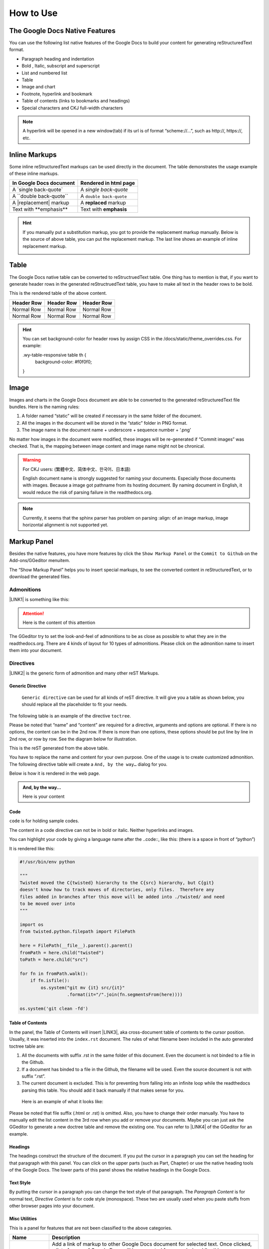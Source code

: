
.. _h177537546887b67276822514c66016:

How to Use
**********

.. _h2e2466207319265a2b484631c11587d:

The Google Docs Native Features
===============================

You can use the following list native features of the Google Docs to build your content for generating reStructuredText format.

* Paragraph heading and indentation
* Bold , Italic, subscript and superscript
* List and numbered list
* Table
* Image and chart
* Footnote, hyperlink and bookmark
* Table of contents (links to bookmarks and headings)
* Special characters and CKJ full-width characters

.. Note:: 

    A hyperlink will be opened in a new window(tab) if its url is of format “scheme://…”, such as http://, https://, etc.

.. _h80352f65a46575c6a74721e3ddb6a:

Inline Markups
==============

Some inline reStructuredText markups can be used directly in the document. The table demonstrates the usage example of these inline markups.


+---------------------------+-----------------------+
|In Google Docs document    |Rendered in html page  |
+===========================+=======================+
|A \`single back-quote\`    |A `single back-quote`  |
+---------------------------+-----------------------+
|A \`\`double back-quote\`\`|A ``double back-quote``|
+---------------------------+-----------------------+
|A \|replacement\| markup   |A |replacement| markup |
+---------------------------+-----------------------+
|Text with \*\*emphasis\*\* |Text with **emphasis** |
+---------------------------+-----------------------+

.. |replacement| replace::   **replaced**


.. Hint:: 

    If you manually put a substitution markup, you got to provide the replacement markup manually. Below is the source of above table, you can put the replacement markup. The last line shows an example of inline replacement markup.
    
    \ |IMG1|\ 
    
    

.. _h513c5b795d5d185d1c203d7e75205f41:

Table
=====

The Google Docs native table can be converted to reStructruedText table. One thing has to mention is that, if you want to generate header rows in the generated reStructruedText table, you have to make all text in the header rows to be bold.

\ |IMG2|\ 

This is the rendered table of the above content.


+----------+----------+----------+
|Header Row|Header Row|Header Row|
+==========+==========+==========+
|Normal Row|Normal Row|Normal Row|
+----------+----------+----------+
|Normal Row|Normal Row|Normal Row|
+----------+----------+----------+


.. Hint:: 

    You can set background-color for header rows by assign CSS in the /docs/static/theme_overrides.css. For example\:
    
    \.wy-table-responsive table th {
       background-color\: #f0f0f0;
    }

.. _h425360541a6d36a14487962c584b8:

Image
=====

Images and charts in the Google Docs document are able to be converted to the generated reStructuredText file bundles. Here is the naming rules:

#. A folder named “static” will be created if necessary in the same folder of the document.
#. All the images in the document will be stored in the “static” folder in PNG format. 
#. The image name is the document name + underscore + sequence number + ‘.png’

No matter how images in the document were modified, these images will be re-generated if “Commit images” was checked. That is, the mapping between image content and image name might not be chronical.

.. Warning:: 

    For CKJ users: (繁體中文、简体中文、한국어、日本語)
    
    English document name is strongly suggested for naming your documents. Especially those documents with images. Because a image got pathname from its hosting document. By naming document in English, it would reduce the risk of parsing failure in the readthedocs.org.


.. Note:: 

    Currently, it seems that the sphinx parser has problem on parsing :align: of an image markup, image horizontal alignment is not supported yet. 

.. _h6c5e5e24234f72422a2ce37561f2355:

Markup Panel
============

\ |IMG3|\ 

Besides the native features, you have more features by click the ``Show Markup Panel`` or the ``Commit to Github`` on the Add-ons/GGeditor menuitem.

The “Show Markup Panel” helps you to insert special markups, to see the converted content in reStructuredText, or to download the generated files.

.. _h10487d767c3543552c4f797d453d593f:

Admonitions
-----------

\ |IMG4|\ 

\ |LINK1|\  is something like this:

.. Attention:: 

    Here is the content of this attention

The GGeditor try to set the look-and-feel of admonitions to be as close as possible to what they are in the readthedocs.org. There are 4 kinds of layout for 10 types of admonitions. Please click on the admonition name to insert them into your document.

.. _h5a3b1c203613551578563c31657026b:

Directives
----------

\ |IMG5|\ 

\ |LINK2|\  is the generic form of admonition and many other reST Markups.

.. _h13a5d3e27e111c18554152c6d123c:

Generic Directive
~~~~~~~~~~~~~~~~~

 ``Generic directive`` can be used for all kinds of reST directive. It will give you a table as shown below, you should replace all the placeholder to fit your needs.

\ |IMG6|\ 

The following table is an example of the directive ``toctree``.

\ |IMG7|\ 

Please be noted that “name” and “content” are required for a directive, arguments and options are optional. If there is no options, the content can be in the 2nd row. If there is more than one options, these options should be put line by line in 2nd row, or row by row. See the diagram below for illustration. 

\ |IMG8|\ 

This is the reST generated from the above table.

\ |IMG9|\ 

You have to replace the name and content for your own purpose. One of the usage is to create customized admonition. The following directive table will create a ``And, by the way…`` dialog for you.

\ |IMG10|\ 

Below is how it is rendered in the web page.


.. admonition:: And, by the way...

    Here is your content

.. _h36d46272a794b2f694b492933796e5e:

Code
~~~~

``code`` is for holding sample codes.

\ |IMG11|\ 

The content in a code directive can not be in bold or italic. Neither hyperlinks and images.

You can highlight your code by giving a language name after the \.\.code::, like this: (there is a space in front of “python”)

\ |IMG12|\ 

It is rendered like this:


.. code:: python

    #!/usr/bin/env python
    
    """
    Twisted moved the C{twisted} hierarchy to the C{src} hierarchy, but C{git}
    doesn't know how to track moves of directories, only files.  Therefore any
    files added in branches after this move will be added into ./twisted/ and need
    to be moved over into 
    """
    
    import os
    from twisted.python.filepath import FilePath
    
    here = FilePath(__file__).parent().parent()
    fromPath = here.child("twisted")
    toPath = here.child("src")
    
    for fn in fromPath.walk():
        if fn.isfile():
            os.system("git mv {it} src/{it}"
                      .format(it="/".join(fn.segmentsFrom(here))))
    
    os.system('git clean -fd')

.. _ha1d6c3e373325355168491f521a78b:

Table of Contents
~~~~~~~~~~~~~~~~~

In the panel, the Table of Contents will insert \ |LINK3|\ , aka cross-document table of contents to the cursor position. Usually, it was inserted into the ``index.rst`` document.  The rules of what filename been included in the auto generated toctree table are:

#. All the documents with suffix .rst in the same folder of this document. Even the document is not binded to a file in the Github.
#. If a document has binded to a file in the Github, the filename will be used. Even the source document is not with suffix “.rst”.
#. The current document is excluded. This is for preventing from falling into an infinite loop while the readthedocs parsing this table. You should add it back manually if that makes sense for you.

 Here is an example of what it looks like:

\ |IMG13|\ 

Please be noted that file suffix (.html or .rst) is omitted. Also, you have to change their order manually.  You have to manually edit the list content in the 3rd row when you add or remove your documents. Maybe you can just ask the GGeditor to generate a new doctree table and remove the existing one. You can refer to \ |LINK4|\  of the GGeditor for an example.

.. _h545b1150273f784141121a3967491529:

Headings
~~~~~~~~

\ |IMG14|\ 

The headings construct the structure of the document. If you put the cursor in a paragraph you can set the heading for that paragraph with this panel. You can click on the upper parts (such as Part, Chapter) or use the native heading tools of the Google Docs. The lower parts of this panel shows the relative headings in the Google Docs.

.. _h48253316368583f7c154246e606b2f:

Text Style
~~~~~~~~~~

\ |IMG15|\ 

By putting the cursor in a paragraph you can change the text style of that paragraph. The `Paragraph Content` is for normal text, `Directive Content` is for code style (monospace). These two are usually used when you paste stuffs from other browser pages into your document.

.. _hf552270633f3791039513f635f55:

Misc Utilities
~~~~~~~~~~~~~~

This is a panel for features that are not been classified to the above categories.

+----------------------+----------------------------------------------------------------------------------------------------------------------------------------------------------------------------------------------------------------------------------------------------------------------------+
|Name                  |Description                                                                                                                                                                                                                                                                 |
+======================+============================================================================================================================================================================================================================================================================+
|Add link to document  |Add a link of markup to other Google Docs document for selected text. Once clicked, a list of name of Google Docs will be prompted for your choice. Like this:                                                                                                              |
|                      |                                                                                                                                                                                                                                                                            |
|                      |\ |IMG16|\                                                                                                                                                                                                                                                                  |
|                      |                                                                                                                                                                                                                                                                            |
|                      |Please be noted that                                                                                                                                                                                                                                                        |
|                      |                                                                                                                                                                                                                                                                            |
|                      |#. only files in the same folder of the current document will be listed.                                                                                                                                                                                                    |
|                      |#. The Google Docs does not allow relative URL, so the added URL will be a pseudo-URL which starts with “http://cross.document/”, please keep the pseudo header when you are manually editing it. The pseudo-URL will be converted to relative-URL when generating the reST.|
+----------------------+----------------------------------------------------------------------------------------------------------------------------------------------------------------------------------------------------------------------------------------------------------------------------+
|Upgrade all headings  |All the paragraphs with headings will increase one level of heading. That is, Heading 2 becomes Heading 1, and Heading 1 becomes Title. Heading 6 becomes Heading 5. Title keeps Title.                                                                                     |
|                      |                                                                                                                                                                                                                                                                            |
|                      |This is useful when you dealing with depth level about what will be listed on the sidebar of the readthedocs project.                                                                                                                                                       |
+----------------------+----------------------------------------------------------------------------------------------------------------------------------------------------------------------------------------------------------------------------------------------------------------------------+
|Downgrade all headings|All the paragraphs with headings will decrease one level of heading. That is, Heading 1 becomes Heading 2, and Title becomes Heading 1.  Heading 5 becomes Heading 6. Heading 6 keeps Heading 6.                                                                            |
+----------------------+----------------------------------------------------------------------------------------------------------------------------------------------------------------------------------------------------------------------------------------------------------------------------+

.. _h6978575a60223f496c263254a447d32:

Conversion Tab
--------------

The Conversion tab has two buttons. 

\ |IMG17|\ 

The “Generate reST” will trigger the generating process and show the result in the area below that button.

\ |IMG18|\ 

The “Download” button let you download the generated reStructuredText file and images in a zip file into your local PC.

.. _h76464c5c585d192b16121e3267e131:

Commit to Github
================

.. _h767f774b5346d4195e437b31414f59:

Binding the document to a file in repository
--------------------------------------------

You can provide your account credentials for binding the document to a file in the Github repository. Here is the process diagram:

\ |IMG19|\ 

If you want to commit to a new file. Please

#. Navigate to the folder where the new file would be
#. Click on the “New File” item
#. Give the file name to create. The name will be suffix with “.rst” automatically.


.. Hint:: 

    While doing any clicking, ONE click is enough. No need to do “Double-Clicking”.

.. _h2c1d74277104e41780968148427e:




.. _h572153e49969743e69262f2d637743:

Committing
----------

\ |IMG20|\ 

Once you have build the binding, next time you can use the “Commit” button directly to commit. You can reset the binding in this dialog too.

\ |IMG21|\ 

The “Rest Binding” is for rebinding the file in Github repository with this document.

\ |IMG22|\ 

If only the text content has been modified, you can uncheck “Commit images” to exclude images from committing. This would speed up the committing process.

.. Note:: 

    The GGeditor will maintain image files it uploaded to the Github repository while committing. If you modified any image, no matter adding, replacement or deletion, you should check “Commit images”.

.. _hb3e386c1329112c3f734c345c3396b:

About the Credentials
---------------------

The credentials you given is encrypted and kept in the Google App Script platform. No any cloud server is built by the GGeditor.  You can uncheck “Remeber Github Credentials” checkbox or “Reset Credentials” button to clean up the stored credentials.

\ |IMG23|\ 

\ |IMG24|\ 


.. Caution:: 

    The GGeditor will never sent you emails to request reset credentials or anything else.

You can give the credentials every time doing the committing. Like the following image shows.

\ |IMG25|\ 

\ |LINK5|\  


.. |LINK1| raw:: html

    <a href="http://read-the-docs.readthedocs.io/en/latest/_themes/sphinx_rtd_theme/demo_docs/source/demo.html?highlight=ADMONITION#admonitions" target="_blank">Admonition</a>

.. |LINK2| raw:: html

    <a href="http://docutils.sourceforge.net/docs/ref/rst/directives.html" target="_blank">Directive</a>

.. |LINK3| raw:: html

    <a href="http://www.sphinx-doc.org/en/1.4.8/markup/toctree.html" target="_blank">a sphinx toctree</a>

.. |LINK4| raw:: html

    <a href="https://docs.google.com/document/d/13b5dr8TZoTC5IJZeoiDt066b6mwq67yHqcl4TYUFnk0/edit?usp=sharing" target="_blank">the source document of the index.rst</a>

.. |LINK5| raw:: html

    <a href="https://docs.google.com/document/d/1D2Q53jiQyOoSoqsNhTQuoRb1d2XlIJURgPz2OqrX0DE/edit?usp=sharing" target="_blank">Here is the source document of this page</a>


.. |IMG1| image:: static/User_Guide_1.png
   :height: 224 px
   :width: 522 px

.. |IMG2| image:: static/User_Guide_2.png
   :height: 266 px
   :width: 457 px

.. |IMG3| image:: static/User_Guide_3.png
   :height: 105 px
   :width: 402 px

.. |IMG4| image:: static/User_Guide_4.png
   :height: 216 px
   :width: 280 px

.. |IMG5| image:: static/User_Guide_5.png
   :height: 166 px
   :width: 276 px

.. |IMG6| image:: static/User_Guide_6.png
   :height: 156 px
   :width: 458 px

.. |IMG7| image:: static/User_Guide_7.png
   :height: 280 px
   :width: 426 px

.. |IMG8| image:: static/User_Guide_8.png
   :height: 364 px
   :width: 773 px

.. |IMG9| image:: static/User_Guide_9.png
   :height: 130 px
   :width: 140 px

.. |IMG10| image:: static/User_Guide_10.png
   :height: 93 px
   :width: 496 px

.. |IMG11| image:: static/User_Guide_11.png
   :height: 90 px
   :width: 753 px

.. |IMG12| image:: static/User_Guide_12.png
   :height: 221 px
   :width: 753 px

.. |IMG13| image:: static/User_Guide_13.png
   :height: 153 px
   :width: 357 px

.. |IMG14| image:: static/User_Guide_14.png
   :height: 133 px
   :width: 266 px

.. |IMG15| image:: static/User_Guide_15.png
   :height: 84 px
   :width: 265 px

.. |IMG16| image:: static/User_Guide_16.png
   :height: 236 px
   :width: 246 px

.. |IMG17| image:: static/User_Guide_17.png
   :height: 36 px
   :width: 108 px

.. |IMG18| image:: static/User_Guide_18.png
   :height: 38 px
   :width: 81 px

.. |IMG19| image:: static/User_Guide_19.png
   :height: 545 px
   :width: 664 px

.. |IMG20| image:: static/User_Guide_20.png
   :height: 304 px
   :width: 600 px

.. |IMG21| image:: static/User_Guide_21.png
   :height: 40 px
   :width: 105 px

.. |IMG22| image:: static/User_Guide_22.png
   :height: 52 px
   :width: 152 px

.. |IMG23| image:: static/User_Guide_23.png
   :height: 29 px
   :width: 213 px

.. |IMG24| image:: static/User_Guide_24.png
   :height: 38 px
   :width: 128 px

.. |IMG25| image:: static/User_Guide_25.png
   :height: 404 px
   :width: 688 px
